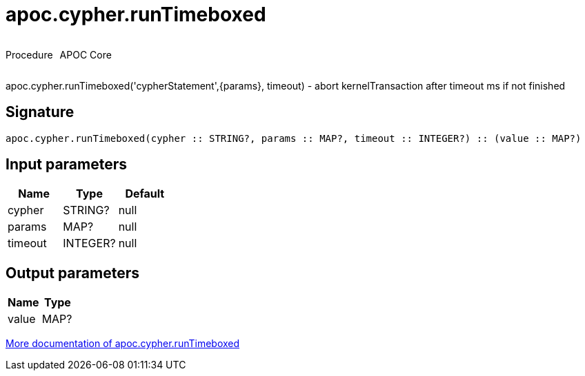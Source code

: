 ////
This file is generated by DocsTest, so don't change it!
////

= apoc.cypher.runTimeboxed
:description: This section contains reference documentation for the apoc.cypher.runTimeboxed procedure.



++++
<div style='display:flex'>
<div class='paragraph type procedure'><p>Procedure</p></div>
<div class='paragraph release core' style='margin-left:10px;'><p>APOC Core</p></div>
</div>
++++

apoc.cypher.runTimeboxed('cypherStatement',{params}, timeout) - abort kernelTransaction after timeout ms if not finished

== Signature

[source]
----
apoc.cypher.runTimeboxed(cypher :: STRING?, params :: MAP?, timeout :: INTEGER?) :: (value :: MAP?)
----

== Input parameters
[.procedures, opts=header]
|===
| Name | Type | Default 
|cypher|STRING?|null
|params|MAP?|null
|timeout|INTEGER?|null
|===

== Output parameters
[.procedures, opts=header]
|===
| Name | Type 
|value|MAP?
|===

xref::cypher-execution/index.adoc[More documentation of apoc.cypher.runTimeboxed,role=more information]

